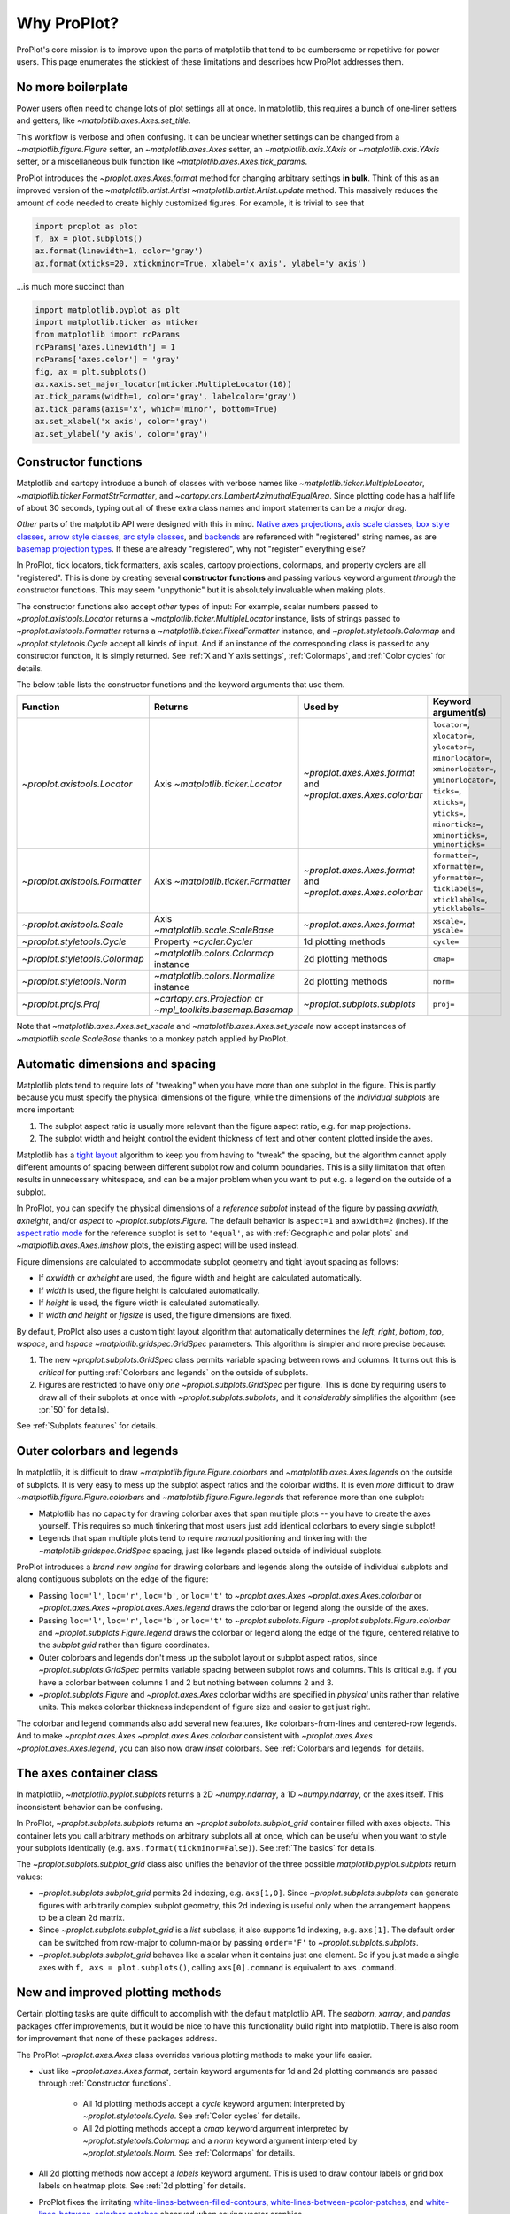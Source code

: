 ============
Why ProPlot?
============

ProPlot's core mission
is to improve upon the parts of matplotlib that
tend to be cumbersome or repetitive
for power users.
This page enumerates the stickiest of these limitations
and describes how ProPlot addresses them.

..
   This page is not comprehensive --
   see the User Guide for a comprehensive overview
   with worked examples.

..
   To start using these new features, see
   see :ref:`Usage overview` and the User Guide.

No more boilerplate
===================

.. raw:: html

   <h3>Problem</h3>

Power users often need to change lots of plot settings all at once. In matplotlib, this requires a bunch of one-liner setters and getters, like `~matplotlib.axes.Axes.set_title`.

This workflow is verbose and often confusing. It can be unclear whether settings can be changed from a `~matplotlib.figure.Figure` setter, an `~matplotlib.axes.Axes` setter, an `~matplotlib.axis.XAxis` or `~matplotlib.axis.YAxis` setter, or a miscellaneous bulk function like `~matplotlib.axes.Axes.tick_params`.

.. raw:: html

   <h3>Solution</h3>

ProPlot introduces the `~proplot.axes.Axes.format` method for changing arbitrary settings **in bulk**.
Think of this as an improved version of the `~matplotlib.artist.Artist` `~matplotlib.artist.Artist.update` method.
This massively reduces the amount of code needed to create highly customized figures. For example, it is trivial to see that

.. code-block:: python

   import proplot as plot
   f, ax = plot.subplots()
   ax.format(linewidth=1, color='gray')
   ax.format(xticks=20, xtickminor=True, xlabel='x axis', ylabel='y axis')

...is much more succinct than

.. code-block:: python

   import matplotlib.pyplot as plt
   import matplotlib.ticker as mticker
   from matplotlib import rcParams
   rcParams['axes.linewidth'] = 1
   rcParams['axes.color'] = 'gray'
   fig, ax = plt.subplots()
   ax.xaxis.set_major_locator(mticker.MultipleLocator(10))
   ax.tick_params(width=1, color='gray', labelcolor='gray')
   ax.tick_params(axis='x', which='minor', bottom=True)
   ax.set_xlabel('x axis', color='gray')
   ax.set_ylabel('y axis', color='gray')


Constructor functions
=====================
.. raw:: html

   <h3>Problem</h3>

Matplotlib and cartopy introduce a bunch of classes with verbose names like `~matplotlib.ticker.MultipleLocator`, `~matplotlib.ticker.FormatStrFormatter`, and
`~cartopy.crs.LambertAzimuthalEqualArea`. Since plotting code has a half life of about 30 seconds, typing out all of these extra class names and import statements can be a *major* drag.

*Other* parts of the matplotlib API were designed with this in mind.
`Native axes projections <https://matplotlib.org/3.1.1/api/projections_api.html>`__,
`axis scale classes <https://matplotlib.org/3.1.0/gallery/scales/scales.html>`__,
`box style classes <https://matplotlib.org/3.1.1/api/_as_gen/matplotlib.patches.FancyBboxPatch.html?highlight=boxstyle>`__, `arrow style classes <https://matplotlib.org/3.1.1/api/_as_gen/matplotlib.patches.FancyArrowPatch.html?highlight=arrowstyle>`__,
`arc style classes <https://matplotlib.org/3.1.1/api/_as_gen/matplotlib.patches.ConnectionStyle.html?highlight=class%20name%20attrs>`__, and
`backends <https://matplotlib.org/faq/usage_faq.html#what-is-a-backend>`__
are referenced with "registered" string names,
as are `basemap projection types <https://matplotlib.org/basemap/users/mapsetup.html>`__.
If these are already "registered", why not "register" everything else?

.. raw:: html

   <h3>Solution</h3>

In ProPlot, tick locators, tick formatters, axis scales, cartopy projections, colormaps, and property cyclers are all "registered". This is done by creating several **constructor functions** and passing various keyword argument *through* the constructor functions.
This may seem "unpythonic" but it is absolutely invaluable when making plots.

The constructor functions also accept *other* types of input: For
example, scalar numbers passed to `~proplot.axistools.Locator` returns
a `~matplotlib.ticker.MultipleLocator` instance, lists of strings passed
to `~proplot.axistools.Formatter` returns a `~matplotlib.ticker.FixedFormatter` instance, and `~proplot.styletools.Colormap` and `~proplot.styletools.Cycle` accept all kinds of input. And if an instance of the corresponding class is passed to any constructor function, it is simply returned. See :ref:`X and Y axis settings`, :ref:`Colormaps`, and :ref:`Color cycles` for details.

The below table lists the constructor functions and the keyword arguments that
use them.

==============================  ============================================================  =============================================================  =================================================================================================================================================================================================
Function                        Returns                                                       Used by                                                        Keyword argument(s)
==============================  ============================================================  =============================================================  =================================================================================================================================================================================================
`~proplot.axistools.Locator`    Axis `~matplotlib.ticker.Locator`                             `~proplot.axes.Axes.format` and `~proplot.axes.Axes.colorbar`  ``locator=``, ``xlocator=``, ``ylocator=``, ``minorlocator=``, ``xminorlocator=``, ``yminorlocator=``, ``ticks=``, ``xticks=``, ``yticks=``, ``minorticks=``, ``xminorticks=``, ``yminorticks=``
`~proplot.axistools.Formatter`  Axis `~matplotlib.ticker.Formatter`                           `~proplot.axes.Axes.format` and `~proplot.axes.Axes.colorbar`  ``formatter=``, ``xformatter=``, ``yformatter=``, ``ticklabels=``, ``xticklabels=``, ``yticklabels=``
`~proplot.axistools.Scale`      Axis `~matplotlib.scale.ScaleBase`                            `~proplot.axes.Axes.format`                                    ``xscale=``, ``yscale=``
`~proplot.styletools.Cycle`     Property `~cycler.Cycler`                                     1d plotting methods                                            ``cycle=``
`~proplot.styletools.Colormap`  `~matplotlib.colors.Colormap` instance                        2d plotting methods                                            ``cmap=``
`~proplot.styletools.Norm`      `~matplotlib.colors.Normalize` instance                       2d plotting methods                                            ``norm=``
`~proplot.projs.Proj`           `~cartopy.crs.Projection` or `~mpl_toolkits.basemap.Basemap`  `~proplot.subplots.subplots`                                   ``proj=``
==============================  ============================================================  =============================================================  =================================================================================================================================================================================================

Note that `~matplotlib.axes.Axes.set_xscale` and `~matplotlib.axes.Axes.set_yscale`
now accept instances of `~matplotlib.scale.ScaleBase` thanks to a monkey patch
applied by ProPlot.

Automatic dimensions and spacing
================================

.. raw:: html

   <h3>Problem</h3>

Matplotlib plots tend to require lots of "tweaking" when you have more than one subplot in the figure. This is partly because you must specify the physical dimensions of the figure, while the dimensions of the *individual subplots* are more important:

#. The subplot aspect ratio is usually more relevant than the figure aspect ratio, e.g. for map projections.
#. The subplot width and height control the evident thickness of text and other content plotted inside the axes.

Matplotlib has a `tight layout <https://matplotlib.org/tutorials/intermediate/tight_layout_guide.html>`__ algorithm to keep you from having to "tweak" the spacing, but the algorithm cannot apply different amounts of spacing between different subplot row and column boundaries. This is a silly limitation that often results in unnecessary whitespace, and can be a major problem when you want to put e.g. a legend on the outside of a subplot.

.. raw:: html

   <h3>Solution</h3>

In ProPlot, you can specify the physical dimensions of a *reference subplot* instead of the figure by passing `axwidth`, `axheight`, and/or `aspect` to `~proplot.subplots.Figure`. The default behavior is ``aspect=1`` and ``axwidth=2`` (inches). If the `aspect ratio mode <https://matplotlib.org/2.0.2/examples/pylab_examples/equal_aspect_ratio.html>`__ for the reference subplot is set to ``'equal'``, as with :ref:`Geographic and polar plots` and `~matplotlib.axes.Axes.imshow` plots, the existing aspect will be used instead.

Figure dimensions are calculated to accommodate subplot geometry and tight layout spacing as follows:

* If `axwidth` or `axheight` are used, the figure width and height are calculated automatically.
* If `width` is used, the figure height is calculated automatically.
* If `height` is used, the figure width is calculated automatically.
* If `width` *and* `height` or `figsize` is used, the figure dimensions are fixed.

..
   Several matplotlib backends require figure dimensions to be fixed. When `~proplot.subplots.Figure.draw` changes the figure dimensions, this can "surprise" the backend and cause unexpected behavior. ProPlot fixes this issue for the static inline backend and the Qt popup backend. However, this issue is unfixable the "notebook" inline backend, the "macosx" popup backend, and possibly other untested backends.

By default, ProPlot also uses a custom tight layout algorithm that automatically determines the `left`, `right`, `bottom`, `top`, `wspace`, and `hspace` `~matplotlib.gridspec.GridSpec` parameters. This algorithm is simpler and more precise because:

#. The new `~proplot.subplots.GridSpec` class permits variable spacing between rows and columns. It turns out this is *critical* for putting :ref:`Colorbars and legends` on the outside of subplots.
#. Figures are restricted to have only *one* `~proplot.subplots.GridSpec` per figure. This is done by requiring users to draw all of their subplots at once with `~proplot.subplots.subplots`, and it *considerably* simplifies the algorithm (see :pr:`50` for details).

See :ref:`Subplots features` for details.

..
   #. The `~proplot.subplots.GridSpec` spacing parameters are specified in physical units instead of figure-relative units.

..
   The `~matplotlib.gridspec.GridSpec` class is useful for creating figures with complex subplot geometry.
..
   Users want to control axes positions with gridspecs.
..
   * Matplotlib permits arbitrarily many `~matplotlib.gridspec.GridSpec`\ s per figure. This greatly complicates the tight layout algorithm for little evident gain.
..
   ProPlot introduces a marginal limitation (see discussion in :pr:`50`) but *considerably* simplifies the tight layout algorithm.

Outer colorbars and legends
===========================

.. raw:: html

   <h3>Problem</h3>

In matplotlib, it is difficult to draw `~matplotlib.figure.Figure.colorbar`\ s and
`~matplotlib.axes.Axes.legend`\ s on the outside of subplots. It is very easy to mess up the subplot aspect ratios and the colorbar widths. It is even *more* difficult to draw `~matplotlib.figure.Figure.colorbar`\ s and `~matplotlib.figure.Figure.legend`\ s that reference more than one subplot:

* Matplotlib has no capacity for drawing colorbar axes that span multiple plots -- you have to create the axes yourself. This requires so much tinkering that most users just add identical colorbars to every single subplot!
* Legends that span multiple plots tend to require *manual* positioning and tinkering with the `~matplotlib.gridspec.GridSpec` spacing, just like legends placed outside of individual subplots.

..
   The matplotlib example for `~matplotlib.figure.Figure` legends is `not pretty <https://matplotlib.org/3.1.1/gallery/text_labels_and_annotations/figlegend_demo.html>`__.

..
   Drawing colorbars and legends is pretty clumsy in matplotlib -- especially when trying to draw them outside of the figure. They can be too narrow, too wide, and mess up your subplot aspect ratios.

.. raw:: html

   <h3>Solution</h3>

ProPlot introduces a *brand new engine* for drawing colorbars and legends along the outside of
individual subplots and along contiguous subplots on the edge of the figure:

* Passing ``loc='l'``, ``loc='r'``, ``loc='b'``, or ``loc='t'`` to `~proplot.axes.Axes` `~proplot.axes.Axes.colorbar` or `~proplot.axes.Axes` `~proplot.axes.Axes.legend` draws the colorbar or legend along the outside of the axes.
* Passing ``loc='l'``, ``loc='r'``, ``loc='b'``, or ``loc='t'`` to `~proplot.subplots.Figure` `~proplot.subplots.Figure.colorbar` and `~proplot.subplots.Figure.legend` draws the colorbar or legend along the edge of the figure, centered relative to the *subplot grid* rather than figure coordinates.
* Outer colorbars and legends don't mess up the subplot layout or subplot aspect ratios, since `~proplot.subplots.GridSpec` permits variable spacing between subplot rows and columns. This is critical e.g. if you have a colorbar between columns 1 and 2 but nothing between columns 2 and 3.
* `~proplot.subplots.Figure` and `~proplot.axes.Axes` colorbar widths are specified in *physical* units rather than relative units. This makes colorbar thickness independent of figure size and easier to get just right.

The colorbar and legend commands also add several new features, like colorbars-from-lines and centered-row legends. And to make `~proplot.axes.Axes` `~proplot.axes.Axes.colorbar` consistent with `~proplot.axes.Axes` `~proplot.axes.Axes.legend`, you can also now draw *inset* colorbars. See :ref:`Colorbars and legends` for details.

The axes container class
========================

..
   The `~matplotlib.pyplot.subplots` command is useful for generating a scaffolding of * axes all at once. This is generally faster than successive `~matplotlib.subplots.Figure.add_subplot` commands.

.. raw:: html

   <h3>Problem</h3>

In matplotlib, `~matplotlib.pyplot.subplots` returns a 2D `~numpy.ndarray`, a 1D `~numpy.ndarray`, or the axes itself. This inconsistent behavior can be confusing.

.. raw:: html

   <h3>Solution</h3>

In ProPlot, `~proplot.subplots.subplots` returns an `~proplot.subplots.subplot_grid` container filled with axes objects. This container lets you call arbitrary methods on arbitrary subplots all at once, which can be useful when you want to style your subplots identically (e.g. ``axs.format(tickminor=False)``).
See :ref:`The basics` for details.

The `~proplot.subplots.subplot_grid` class also
unifies the behavior of the three possible `matplotlib.pyplot.subplots` return values:

* `~proplot.subplots.subplot_grid` permits 2d indexing, e.g. ``axs[1,0]``. Since `~proplot.subplots.subplots` can generate figures with arbitrarily complex subplot geometry, this 2d indexing is useful only when the arrangement happens to be a clean 2d matrix.
* Since `~proplot.subplots.subplot_grid` is a `list` subclass, it also supports 1d indexing, e.g. ``axs[1]``. The default order can be switched from row-major to column-major by passing ``order='F'`` to `~proplot.subplots.subplots`.
* `~proplot.subplots.subplot_grid` behaves like a scalar when it contains just one element. So if you just made a single axes with ``f, axs = plot.subplots()``, calling ``axs[0].command`` is equivalent to ``axs.command``.

..
   This goes with ProPlot's theme of preserving the object-oriented spirit, but making things easier for users.

New and improved plotting methods
=================================

.. raw:: html

   <h3>Problem</h3>

Certain plotting tasks are quite difficult to accomplish
with the default matplotlib API. The `seaborn`, `xarray`, and `pandas`
packages offer improvements, but it would be nice
to have this functionality build right into matplotlib.
There is also room for improvement that none of these packages
address.

..
   Matplotlib also has some finicky plotting issues
   that normally requires
..
   For example, when you pass coordinate *centers* to `~matplotlib.axes.Axes.pcolor` and `~matplotlib.axes.Axes.pcolormesh`, they are interpreted as *edges* and the last column and row of your data matrix is ignored. Also, to add labels to `~matplotlib.axes.Axes.contour` and `~matplotlib.axes.Axes.contourf`, you need to call a dedicated `~matplotlib.axes.Axes.clabel` method instead of just using a keyword argument.


.. raw:: html

   <h3>Solution</h3>


The ProPlot `~proplot.axes.Axes` class
overrides various plotting methods to make
your life easier.

..
  ProPlot also provides
  *constistent behavior* when
  switching between different commands, for
  example `~matplotlib.axes.Axes.plot` and `~matplotlib.axes.Axes.scatter`
  or `~matplotlib.axes.Axes.contourf` and `~matplotlib.axes.Axes.pcolormesh`.

..
   ProPlot also uses wrappers to *unify* the behavior of various
   plotting methods.

..
  All positional arguments for "1d" plotting methods are standardized by `~proplot.wrappers.standardize_1d`. All positional arguments for "2d" plotting methods are standardized by `~proplot.wrappers.standardize_2d`. See :ref:`1d plotting` and :ref:`2d plotting` for details.

* Just like `~proplot.axes.Axes.format`, certain keyword arguments for 1d and 2d plotting commands are passed through :ref:`Constructor functions`.

      * All 1d plotting methods accept a `cycle` keyword argument interpreted by `~proplot.styletools.Cycle`. See :ref:`Color cycles` for details.
      * All 2d plotting methods accept a `cmap` keyword argument interpreted by `~proplot.styletools.Colormap` and a `norm` keyword argument interpreted by `~proplot.styletools.Norm`. See :ref:`Colormaps` for details.

* All 2d plotting methods now accept a `labels` keyword argument. This is used to draw contour labels or grid box labels on heatmap plots. See :ref:`2d plotting` for details.
* ProPlot fixes the irritating `white-lines-between-filled-contours <https://stackoverflow.com/q/8263769/4970632>`__, `white-lines-between-pcolor-patches <https://stackoverflow.com/q/27092991/4970632>`__, and `white-lines-between-colorbar-patches <https://stackoverflow.com/q/15003353/4970632>`__ observed when saving vector graphics.
* Matplotlib requires coordinate *centers* for contour plots and *edges* for pcolor plots. If you pass *centers* to pcolor, matplotlib treats them as *edges* and silently trims one row/column of your data. ProPlot changes this behavior:

    * If edges are passed to `~matplotlib.axes.Axes.contour` or `~matplotlib.axes.Axes.contourf`, centers are *calculated* from the edges
    * If centers are passed to `~matplotlib.axes.Axes.pcolor` or `~matplotlib.axes.Axes.pcolormesh`, edges are *estimated* from the centers.


ProPlot also duplicates various `seaborn`, `xarray`, and `pandas` features
using *new* axes methods and by overriding *old* axes
methods.

=====================================  ====  =============================================================================================================================================================================================
Plotting method                        New?  Description
=====================================  ====  =============================================================================================================================================================================================
`~proplot.axes.Axes.area`              ✓     Alias for `~matplotlib.axes.Axes.fill_between`.
`~proplot.axes.Axes.areax`             ✓     Alias for `~matplotlib.axes.Axes.fill_betweenx`.
`~proplot.axes.Axes.parametric`        ✓     Draws *parametric* line plots, where the parametric coordinate is denoted with colormap colors.
`~matplotlib.axes.Axes.bar`            ✗     Now accepts 2D arrays, *stacks* or *groups* successive columns. Soon will be able to use different colors for positive/negative data.
`~matplotlib.axes.Axes.barh`           ✗     As with `~matplotlib.axes.Axes.bar`, but for horizontal bars.
`~matplotlib.axes.Axes.fill_between`   ✗     Now accepts 2D arrays, *stacks* or *overlays* successive columns. Also can use different colors for positive/negative data.
`~matplotlib.axes.Axes.fill_betweenx`  ✗     As with `~matplotlib.axes.Axes.fill_between`, but for horizontal fills.
`~proplot.axes.Axes.heatmap`           ✓     Invokes `~matplotlib.axes.Axes.pcolormesh` and puts ticks at the center of each box.
`~matplotlib.axes.Axes.contour`        ✗     Add contour labels by passing ``labels=True``, interpolate to global coverage for `~proplot.axes.ProjAxes` by passing ``globe=True``.
`~matplotlib.axes.Axes.contourf`       ✗     As with `~matplotlib.axes.Axes.contour`. Labels are colored black or white according to the filled contour's luminance.
`~matplotlib.axes.Axes.pcolor`         ✗     Add gridbox labels by passing ``labels=True``, interpolate to global coverage by passing ``globe=True``.  Labels are colored black or white according to the underlying box's luminance.
`~matplotlib.axes.Axes.pcolormesh`     ✗     As with `~matplotlib.axes.Axes.pcolor`.
=====================================  ====  =============================================================================================================================================================================================


..
   * `~proplot.axes.Axes.area` plots can be assigned different colors for negative and positive values. This will also be added to `~matplotlib.axes.Axes.bar` soon.

Xarray and pandas integration
=============================

.. raw:: html

   <h3>Problem</h3>

When you pass the array-like `xarray.DataArray`, `pandas.DataFrame`, and `pandas.Series` containers to matplotlib plotting commands, the metadata is ignored. To create plots that are automatically labeled with this metadata, you must use
the dedicated `xarray.DataArray.plot`, `pandas.DataFrame.plot`, and `pandas.Series.plot`
tools instead.

This approach is fine for quick plots, but not ideal.
It requires learning a slightly different syntax from matplotlib, and tends to encourage using the `~matplotlib.pyplot` API rather than the object-oriented API.
These tools also introduce features that you *wish* you could access
directly in matplotlib, without having to use special data containers and
an entirely separate API.

.. raw:: html

   <h3>Solution</h3>

ProPlot *reproduces* most of the `xarray.DataArray.plot`, `pandas.DataFrame.plot`, and `pandas.Series.plot` features on the `~proplot.axes.Axes` plotting methods themselves.

Passing an `xarray.DataArray`, `pandas.DataFrame`, or `pandas.Series` through
any plotting method automatically updates the
axis tick labels, axis labels, subplot titles, and colorbar and legend labels
from the metadata.  This can be disabled by passing
``autoformat=False`` to the plotting method or to `~proplot.subplots.subplots`.

Also, as described in :ref:`New and improved plotting`, ProPlot implements certain
features like grouped bar plost, layered area plots, heatmap plots,
and on-the-fly colorbars and legends from the
`xarray` and `pandas` APIs directly on the `~proplot.axes.Axes` class.

Cartopy and basemap integration
===============================

.. raw:: html

   <h3>Problem</h3>

There are two widely-used engines
for plotting geophysical data with matplotlib: `cartopy` and `~mpl_toolkits.basemap`.
Using cartopy tends to be quite verbose and involve lots of boilerplate code,
while basemap is outdated and requires you to use plotting commands on a separate `~mpl_toolkits.basemap.Basemap` object.

Also, `cartopy` and `~mpl_toolkits.basemap` plotting commands assume
*map projection coordinates* unless specified otherwise. For most of us, this
choice is very frustrating, since geophysical data are usually stored in
longitude-latitude or "Plate Carrée" coordinates.

.. raw:: html

   <h3>Solution</h3>

ProPlot integrates various `cartopy` and `~mpl_toolkits.basemap` features
into the `~proplot.axes.ProjAxes` `~proplot.axes.ProjAxes.format` method.
This lets you apply all kinds of geographic plot settings, like coastlines, continents, political boundaries, and meridian and parallel gridlines.
`~proplot.axes.ProjAxes` also
overrides various plotting methods:

* ``transform=ccrs.PlateCarree()`` is the new default for all `~proplot.axes.GeoAxes` plotting methods.
* ``latlon=True`` is the new default for all `~proplot.axes.BasemapAxes` plotting methods.
* ``globe=True`` can be passed to any 2D plotting command to enforce *global* coverage over the poles and across the longitude boundaries.

See :ref:`Geographic and polar plots` for details.
Note that active development on basemap will `halt after 2020 <https://matplotlib.org/basemap/users/intro.html#cartopy-new-management-and-eol-announcement>`__.
For now, cartopy is
`missing several features <https://matplotlib.org/basemap/api/basemap_api.html#module-mpl_toolkits.basemap>`__
offered by basemap -- namely, flexible meridian and parallel gridline labels,
drawing physical map scales, and convenience features for adding background images like
the "blue marble". But once these are added to cartopy, ProPlot may remove the `~mpl_toolkits.basemap` integration features.

..
  This is the right decision: Cartopy is integrated more closely with the matplotlib API
  and is more amenable to further development.

Colormaps and property cycles
=============================

.. raw:: html

   <h3>Problem</h3>

In matplotlib, colormaps are implemented with the `~matplotlib.colors.ListedColormap` and `~matplotlib.colors.LinearSegmentedColormap` classes.
They are hard to edit and hard to create from scratch.

..
   Colormap identification is also suboptimal, since the names are case-sensitive, and reversed versions of each colormap are not guaranteed to exist.

.. raw:: html

   <h3>Solution</h3>

In ProPlot, it is easy to manipulate colormaps and property cycles:

* The `~proplot.styletools.Colormap` constructor function can be used to slice and merge existing colormaps and/or generate brand new ones.
* The `~proplot.styletools.Cycle` constructor function can be used to make *color cycles* from *colormaps*! These cycles can be applied by passing the `cycle` keyword argument to plotting commands or changing the :rcraw:`cycle` setting. See :ref:`Color cycles` for details.
* The new `~proplot.styletools.ListedColormap` and `~proplot.styletools.LinearSegmentedColormap` classes include several new methods, e.g. `~proplot.styletools.LinearSegmentedColormap.save` and `~proplot.styletools.LinearSegmentedColormap.concatenate`, and have a much nicer REPL representation.
* The `~proplot.styletools.PerceptuallyUniformColormap` class is used to make :ref:`Perceptually uniform colormaps`. These have smooth, aesthetically pleasing color transitions represent your data *accurately*.

Importing ProPlot also makes colormap names *case-insensitive* and *reviersible* by appending ``'_r'`` tot he colormap name. This is powered by the `~proplot.styletools.CmapDict` dictionary, which replaces matplotlib's native colormap database.

Smarter colormap normalization
==============================
.. raw:: html

   <h3>Problem</h3>

In matplotlib, when ``extend='min'``, ``extend='max'``, or ``extend='neither'`` is passed to `~matplotlib.figure.Figure.colorbar` , the colormap colors reserved for "out-of-bounds" values are truncated.

The problem is that matplotlib discretizes colormaps by generating a low-resolution lookup table (see `~matplotlib.colors.LinearSegmentedColormap` for details).
This approach cannot be fine-tuned and creates an unnecessary copy of the colormap.

..
   and prevents you from using the resulting colormap for plots with different numbers of levels.

It is clear that the task discretizing colormap colors should be left to the **normalizer**, not the colormap itself. Matplotlib provides `~matplotlib.colors.BoundaryNorm` for this purpose, but it is seldom used and its features are limited.

.. raw:: html

   <h3>Solution</h3>

In ProPlot, all colormap visualizations are automatically discretized with the `~proplot.styletools.BinNorm` class. This reads the `extend` property passed to your plotting command and chooses colormap indices so that your colorbar levels *always* traverse the full range of colormap colors.

`~proplot.styletools.BinNorm` also applies arbitrary continuous normalizer requested by the user, e.g. `~matplotlib.colors.Normalize` or `~matplotlib.colors.LogNorm`, before discretization. Think of `~proplot.styletools.BinNorm` as a "meta-normalizer" -- other normalizers perform the continuous transformation step, while this performs the discretization step.

Bulk global settings
====================
.. raw:: html

   <h3>Problem</h3>

In matplotlib, there are several `~matplotlib.rcParams` that you often
want to set *all at once*, like the tick lengths and spine colors.
It is also often desirable to change these settings for *individual subplots*
or *individual blocks of code* rather than globally.

.. raw:: html

   <h3>Solution</h3>

In ProPlot, you can use the `~proplot.rctools.rc` object to
change lots of settings at once with convenient shorthands.
This is meant to replace matplotlib's `~matplotlib.rcParams`.
dictionary. Settings can be changed with ``plot.rc.key = value``, ``plot.rc[key] = value``,
``plot.rc.update(...)``, with the `~proplot.axes.Axes.format` method, or with the
`~proplot.rctools.rc_configurator.context` method.

For details, see :ref:`Configuring proplot`.
The most notable bulk settings are described below.

=============  =============================================  ===========================================================================================================================================================================
Key            Description                                    Children
=============  =============================================  ===========================================================================================================================================================================
``color``      The color for axes bounds, ticks, and labels.  ``axes.edgecolor``, ``geoaxes.edgecolor``, ``axes.labelcolor``, ``tick.labelcolor``, ``hatch.color``, ``xtick.color``, ``ytick.color``
``linewidth``  The width of axes bounds and ticks.            ``axes.linewidth``, ``geoaxes.linewidth``, ``hatch.linewidth``, ``xtick.major.width``, ``ytick.major.width``
``small``      Font size for "small" labels.                  ``font.size``, ``tick.labelsize``, ``xtick.labelsize``, ``ytick.labelsize``, ``axes.labelsize``, ``legend.fontsize``, ``geogrid.labelsize``
``large``      Font size for "large" labels.                  ``abc.size``, ``figure.titlesize``, ``axes.titlesize``, ``suptitle.size``, ``title.size``, ``leftlabel.size``, ``toplabel.size``, ``rightlabel.size``, ``bottomlabel.size``
``tickpad``    Padding between ticks and labels.              ``xtick.major.pad``, ``xtick.minor.pad``, ``ytick.major.pad``, ``ytick.minor.pad``
``tickdir``    Tick direction.                                ``xtick.direction``, ``ytick.direction``
``ticklen``    Tick length.                                   ``xtick.major.size``, ``ytick.major.size``, ``ytick.minor.size * tickratio``, ``xtick.minor.size * tickratio``
``tickratio``  Ratio between major and minor tick lengths.    ``xtick.major.size``, ``ytick.major.size``, ``ytick.minor.size * tickratio``, ``xtick.minor.size * tickratio``
``margin``     Margin width when limits not explicitly set.    ``axes.xmargin``, ``axes.ymargin``
=============  =============================================  ===========================================================================================================================================================================

Physical units engine
=====================
.. raw:: html

   <h3>Problem</h3>

Matplotlib requires users to use
*inches* for the figure size `figsize`. This must be confusing for users outside
of the U.S.

Matplotlib also uses figure-relative units for the margins
`left`, `right`, `bottom`, and `top`, and axes-relative units
for the column and row spacing `wspace` and `hspace`.
Relative units tend to require "tinkering" with meaningless numbers until you find the
right one... and then if your figure size changes, you have to adjust them again.

.. raw:: html

   <h3>Solution</h3>

ProPlot introduces the physical units engine `~proplot.utils.units`
for interpreting `figsize`, `width`, `height`, `axwidth`, `axheight`,
`left`, `right`, `top`, `bottom`, `wspace`, `hspace`, and arguments
in a few other places. Acceptable units include inches, centimeters,
millimeters, pixels, `points <https://en.wikipedia.org/wiki/Point_(typography)>`__,
`picas <https://en.wikipedia.org/wiki/Pica_(typography)>`__, `em-heights <https://en.wikipedia.org/wiki/Em_(typography)>`__, and `light years <https://en.wikipedia.org/wiki/Light-year>`__ (because why not?).
Em-heights are particularly useful, as labels already
present can be useful *rulers* for figuring out the amount
of space needed.

`~proplot.utils.units` is also used to convert settings
passed to `~proplot.rctools.rc` from arbitrary physical units
to *points* -- for example, :rcraw:`linewidth`, :rcraw:`ticklen`,
:rcraw:`axes.titlesize`, and :rcraw:`axes.titlepad`.
See :ref:`Configuring proplot` for details.

Working with fonts
==================
.. raw:: html

   <h3>Problem</h3>

In matplotlib, the default font is DejaVu Sans. In this developer's humble opinion, DejaVu Sans is fugly AF. It is also really tricky to work with custom fonts in matplotlib.

..
   This font is not very aesthetically pleasing.

.. raw:: html

   <h3>Solution</h3>

ProPlot comes packaged with several additional fonts. The new default font is Helvetica. Albeit somewhat overused, this is a tried and tested, aesthetically pleasing sans serif font.

ProPlot adds fonts to matplotlib by making use of a completely undocumented feature: the ``$TTFPATH`` environment variable (matplotlib adds ``.ttf`` and ``.otf`` font files from folders listed in ``$TTFPATH``). You can also use *your own* font files by dropping them in ``~/.proplot/fonts``.

..
   ...and much more!
   =================
   This page is not comprehensive -- it just
   illustrates how ProPlot addresses
   some of the stickiest matplotlib limitations
   that bug your average power user.
   See the User Guide for a more comprehensive overview.
